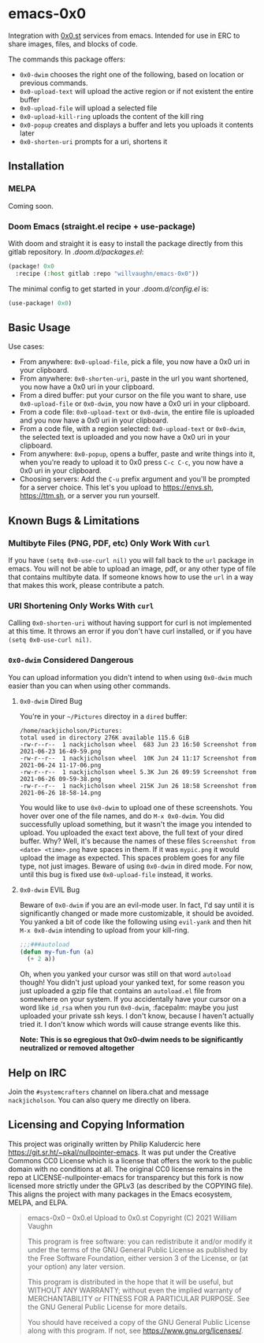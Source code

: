 * emacs-0x0

Integration with [[https://0x0.st][0x0.st]] services from emacs. Intended for use in ERC to share images, files, and blocks of code.

The commands this package offers:

- ~0x0-dwim~ chooses the right one of the following, based on location or previous commands.
- ~0x0-upload-text~ will upload the active region or if not existent the entire buffer
- ~0x0-upload-file~ will upload a selected file
- ~0x0-upload-kill-ring~ uploads the content of the kill ring
- ~0x0-popup~ creates and displays a buffer and lets you uploads it contents later
- ~0x0-shorten-uri~ prompts for a uri, shortens it

** Installation

*** MELPA

Coming soon.

*** Doom Emacs (straight.el recipe + use-package)

With doom and straight it is easy to install the package directly from this gitlab repository. In /.doom.d/packages.el/:

#+begin_src emacs-lisp :eval no
(package! 0x0
  :recipe (:host gitlab :repo "willvaughn/emacs-0x0"))
#+end_src

The minimal config to get started in your /.doom.d/config.el/ is:

#+begin_src emacs-lisp :eval no
(use-package! 0x0)
#+end_src

** Basic Usage

Use cases:

- From anywhere: ~0x0-upload-file~, pick a file, you now have a 0x0 uri in your clipboard.
- From anywhere: ~0x0-shorten-uri~, paste in the url you want shortened, you now have a 0x0 uri in your clipboard.
- From a dired buffer: put your cursor on the file you want to share, use ~0x0-upload-file~ or ~0x0-dwim~, you now have a 0x0 uri in your clipboard.
- From a code file: ~0x0-upload-text~ or ~0x0-dwim~, the entire file is uploaded and you now have a 0x0 uri in your clipboard.
- From a code file, with a region selected: ~0x0-upload-text~ or ~0x0-dwim~, the selected text is uploaded and you now have a 0x0 uri in your clipboard.
- From anywhere: ~0x0-popup~, opens a buffer, paste and write things into it, when you're ready to upload it to 0x0 press ~C-c C-c~, you now have a 0x0 uri in your clipboard.
- Choosing servers: Add the ~C-u~ prefix argument and you'll be prompted for a server choice. This let's you upload to [[https://envs.sh]], [[https://ttm.sh]], or a server you run yourself.

** Known Bugs & Limitations

*** Multibyte Files (PNG, PDF, etc) Only Work With =curl=

If you have =(setq 0x0-use-curl nil)= you will fall back to the =url= package in emacs. You will not be able to upload an image, pdf, or any other type of file that contains multibyte data. If someone knows how to use the =url= in a way that makes this work, please contribute a patch.

*** URI Shortening Only Works With =curl=

Calling =0x0-shorten-uri= without having support for curl is not implemented at this time. It throws an error if you don't have curl installed, or if you have =(setq 0x0-use-curl nil)=.

*** =0x0-dwim= Considered Dangerous

You can upload information you didn't intend to when using =0x0-dwim= much easier than you can when using other commands.

**** =0x0-dwim= Dired Bug

You're in your =~/Pictures= directoy in a =dired= buffer:

#+begin_src
  /home/nackjicholson/Pictures:
  total used in directory 276K available 115.6 GiB
  -rw-r--r--  1 nackjicholson wheel  683 Jun 23 16:50 Screenshot from 2021-06-23 16-49-59.png
  -rw-r--r--  1 nackjicholson wheel  10K Jun 24 11:17 Screenshot from 2021-06-24 11-17-06.png
  -rw-r--r--  1 nackjicholson wheel 5.3K Jun 26 09:59 Screenshot from 2021-06-26 09-59-38.png
  -rw-r--r--  1 nackjicholson wheel 215K Jun 26 18:58 Screenshot from 2021-06-26 18-58-14.png
#+end_src

You would like to use =0x0-dwim= to upload one of these screenshots. You hover over one of the file names, and do ~M-x 0x0-dwim~. You did successfully upload something, but it wasn't the image you intended to upload. You uploaded the exact text above, the full text of your dired buffer. Why? Well, it's because the names of these files =Screenshot from <date> <time>.png= have spaces in them. If it was =mypic.png= it would upload the image as expected. This spaces problem goes for any file type, not just images. Beware of using =0x0-dwim= in dired mode. For now, until this bug is fixed use =0x0-upload-file= instead, it works.

**** =0x0-dwim= EVIL Bug

Beware of =0x0-dwim= if you are an evil-mode user. In fact, I'd say until it is significantly changed or made more customizable, it should be avoided. You yanked a bit of code like the following using ~evil-yank~ and then hit ~M-x 0x0-dwim~ intending to upload from your kill-ring.

#+begin_src emacs-lisp :eval never
;;;###autoload
(defun my-fun-fun (a)
  (+ 2 a))
#+end_src

Oh, when you yanked your cursor was still on that word =autoload= though! You didn't just upload your yanked text, for some reason you just uploaded a gzip file that contains an =autoload.el= file from somewhere on your system. If you accidentally have your cursor on a word like =id_rsa= when you run =0x0-dwim=, :facepalm: maybe you just uploaded your private ssh keys. I don't know, because I haven't actually tried it. I don't know which words will cause strange events like this.

*Note: This is so egregious that 0x0-dwim needs to be significantly neutralized or removed altogether*

** Help on IRC

Join the =#systemcrafters= channel on libera.chat and message =nackjicholson=. You can also query me directly on libera.

** Licensing and Copying Information

This project was originally written by Philip Kaludercic here https://git.sr.ht/~pkal/nullpointer-emacs. It was put under the Creative Commons CC0 License which is a license that offers the work to the public domain with no conditions at all. The original CC0 license remains in the repo at LICENSE-nullpointer-emacs for transparency but this fork is now licensed more strictly under the GPLv3 (as described by the COPYING file). This aligns the project with many packages in the Emacs ecosystem, MELPA, and ELPA.

#+begin_quote
emacs-0x0 -- 0x0.el Upload to 0x0.st
Copyright (C) 2021 William Vaughn

This program is free software: you can redistribute it and/or modify it under the terms of the GNU General Public License as published by the Free Software Foundation, either version 3 of the License, or (at your option) any later version.

This program is distributed in the hope that it will be useful, but WITHOUT ANY WARRANTY; without even the implied warranty of MERCHANTABILITY or FITNESS FOR A PARTICULAR PURPOSE.  See the GNU General Public License for more details.

You should have received a copy of the GNU General Public License along with this program.  If not, see <https://www.gnu.org/licenses/>.
#+end_quote
